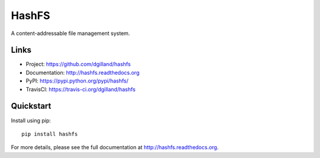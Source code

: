 ****
HashFS
****

|version| |travis| |coveralls| |license|


A content-addressable file management system.


Links
=====

- Project: https://github.com/dgilland/hashfs
- Documentation: http://hashfs.readthedocs.org
- PyPI: https://pypi.python.org/pypi/hashfs/
- TravisCI: https://travis-ci.org/dgilland/hashfs


Quickstart
==========

Install using pip:


::

    pip install hashfs



For more details, please see the full documentation at http://hashfs.readthedocs.org.



.. |version| image:: http://img.shields.io/pypi/v/hashfs.svg?style=flat-square
    :target: https://pypi.python.org/pypi/hashfs/

.. |travis| image:: http://img.shields.io/travis/dgilland/hashfs/master.svg?style=flat-square
    :target: https://travis-ci.org/dgilland/hashfs

.. |coveralls| image:: http://img.shields.io/coveralls/dgilland/hashfs/master.svg?style=flat-square
    :target: https://coveralls.io/r/dgilland/hashfs

.. |license| image:: http://img.shields.io/pypi/l/hashfs.svg?style=flat-square
    :target: https://pypi.python.org/pypi/hashfs/